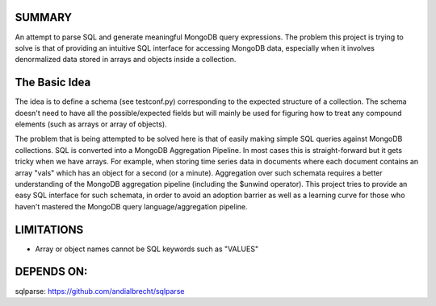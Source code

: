 
SUMMARY
-------

An attempt to parse SQL and generate meaningful MongoDB query expressions. The problem this project is trying
to solve is that of providing an intuitive SQL interface for accessing MongoDB data, especially when it involves
denormalized data stored in arrays and objects inside a collection.


The Basic Idea
--------------

The idea is to define a schema (see testconf.py) corresponding to the expected structure of a collection. The schema
doesn't need to have all the possible/expected fields but will mainly be used for figuring how to treat any
compound elements (such as arrays or array of objects).

The problem that is being attempted to be solved here is that of easily making simple SQL queries against
MongoDB collections. SQL is converted into a MongoDB Aggregation Pipeline. In most cases this is straight-forward
but it gets tricky when we have arrays. For example, when storing time series data in documents where each
document contains an array "vals" which has an object for a second (or a minute). Aggregation over such schemata
requires a better understanding of the MongoDB aggregation pipeline (including the $unwind operator).
This project tries to provide an easy SQL interface for such schemata, in order to avoid an adoption barrier as well as
a learning curve for those who haven't mastered the MongoDB query language/aggregation pipeline.


LIMITATIONS
-----------

- Array or object names cannot be SQL keywords such as "VALUES"

DEPENDS ON:
----------

sqlparse: https://github.com/andialbrecht/sqlparse

